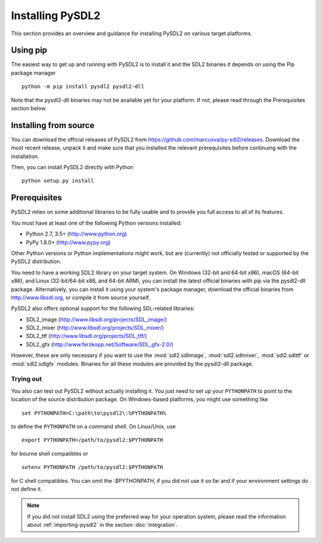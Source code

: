 Installing PySDL2
=================
This section provides an overview and guidance for installing PySDL2 on
various target platforms.

Using pip
---------
The easiest way to get up and running with PySDL2 is to install it and the
SDL2 binaries it depends on using the Pip package manager ::

  python -m pip install pysdl2 pysdl2-dll 

Note that the pysdl2-dll binaries may not be available yet for your platform.
If not, please read through the Prerequisites section below.

Installing from source
----------------------
You can download the official releases of PySDL2 from
https://github.com/marcusva/py-sdl2/releases. Download the most
recent release, unpack it and make sure that you installed the relevant
prerequisites before continuing with the installation.

Then, you can install PySDL2 directly with Python ::

   python setup.py install

Prerequisites
-------------
PySDL2 relies on some additional libraries to be fully usable and to
provide you full access to all of its features.

You must have at least one of the following Python versions installed:

* Python 2.7, 3.5+     (http://www.python.org)
* PyPy 1.8.0+          (http://www.pypy.org)

Other Python versions or Python implementations might work, but are
(currently) not officially tested or supported by the PySDL2
distribution.

You need to have a working SDL2 library on your target system. On Windows
(32-bit and 64-bit x86), macOS (64-bit x86), and Linux (32-bit/64-bit x86,
and 64-bit ARM), you can install the latest official binaries with pip via the
pysdl2-dll package. Alternatively, you can install it using your system's
package manager, download the official binaries from http://www.libsdl.org, or
compile it from source yourself.

PySDL2 also offers optional support for the following SDL-related libraries:

* SDL2_image             (http://www.libsdl.org/projects/SDL_image/)
* SDL2_mixer             (http://www.libsdl.org/projects/SDL_mixer/)
* SDL2_ttf               (http://www.libsdl.org/projects/SDL_ttf/)
* SDL2_gfx               (http://www.ferzkopp.net/Software/SDL_gfx-2.0/)

However, these are only necessary if you want to use the :mod:`sdl2.sdlimage`,
:mod:`sdl2.sdlmixer`, :mod:`sdl2.sdlttf` or :mod:`sdl2.sdlgfx` modules. Binaries
for all these modules are provided by the pysdl2-dll package.

Trying out
^^^^^^^^^^
You also can test out PySDL2 without actually installing it. You just
need to set up your ``PYTHONPATH`` to point to the location of the
source distribution package. On Windows-based platforms, you might use
something like ::

   set PYTHONPATH=C:\path\to\pysdl2\:%PYTHONPATH%

to define the ``PYTHONPATH`` on a command shell. On Linux/Unix, use ::

   export PYTHONPATH=/path/to/pysdl2:$PYTHONPATH

for bourne shell compatibles or ::

   setenv PYTHONPATH /path/to/pysdl2:$PYTHONPATH

for C shell compatibles. You can omit the `:$PYTHONPATH`, if you did not use
it so far and if your environment settings do not define it.

.. note::

   If you did not install SDL2 using the preferred way for your operation
   system, please read the information about :ref:`importing-pysdl2` in the
   section :doc:`integration`.
